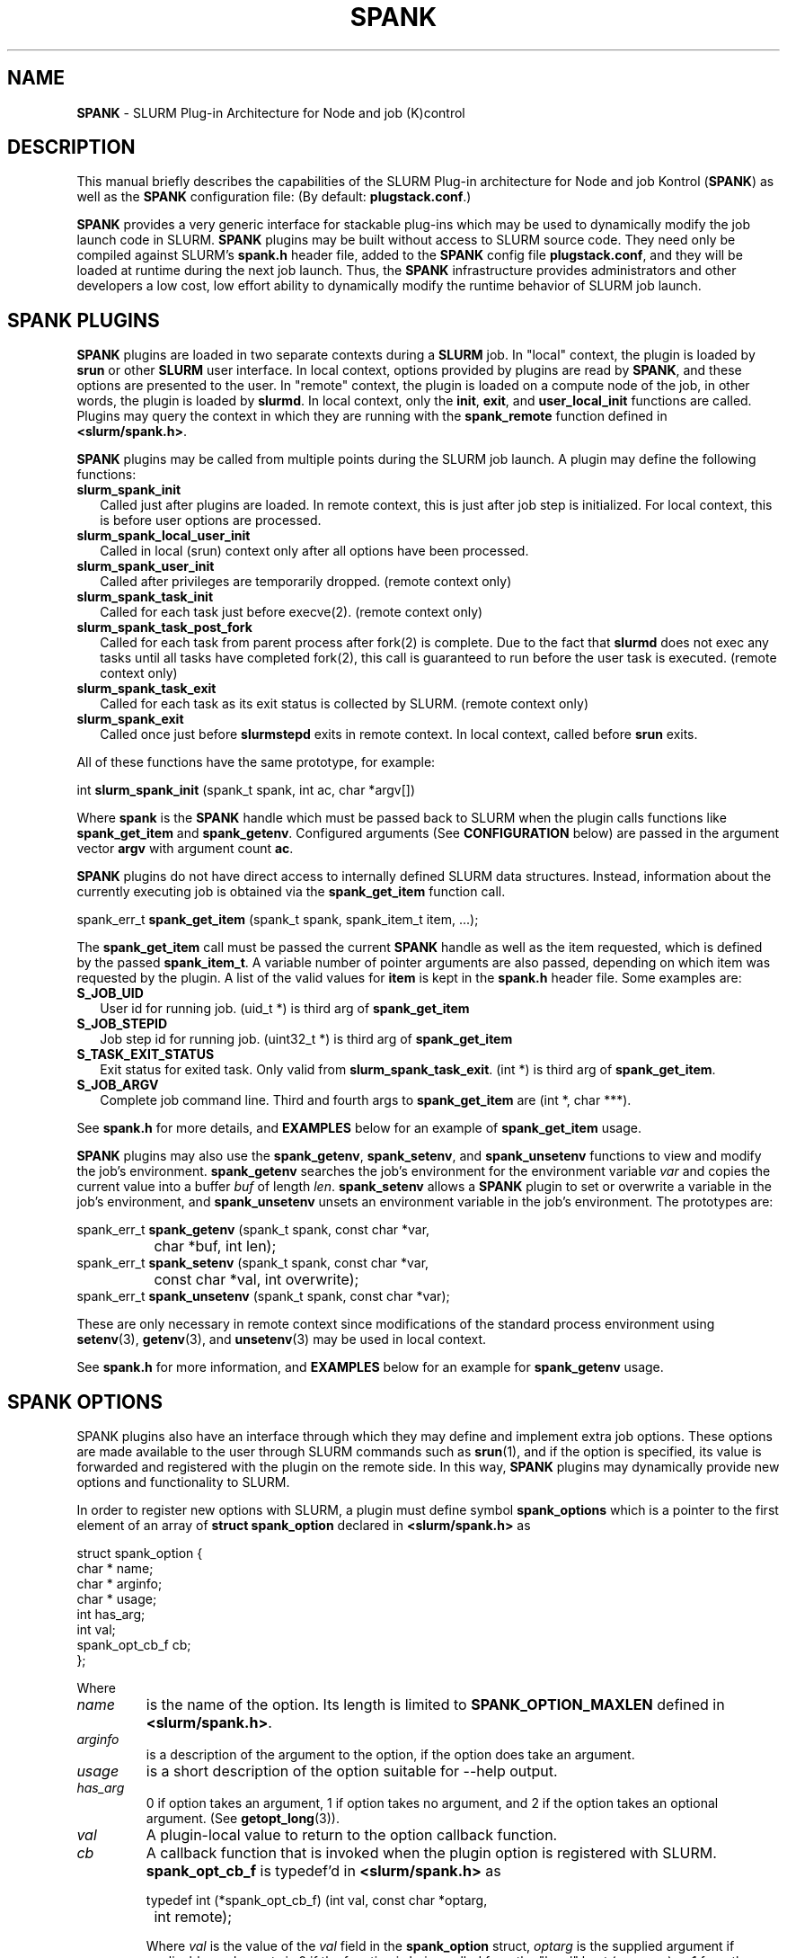 .TH "SPANK" "8" "May 2006" "SPANK" "SLURM plug-in architecture for Node and job (K)control"
.SH "NAME"
\fBSPANK\fR \- SLURM Plug-in Architecture for Node and job (K)control 
.SH "DESCRIPTION"
This manual briefly describes the capabilities of the SLURM Plug-in
architecture for Node and job Kontrol (\fBSPANK\fR) as well as the \fBSPANK\fR
configuration file: (By default: \fBplugstack.conf\fP.)
.LP
\fBSPANK\fR provides a very generic interface for stackable plug-ins 
which may be used to dynamically modify the job launch code in
SLURM. \fBSPANK\fR plugins may be built without access to SLURM source
code. They need only be compiled against SLURM's \fBspank.h\fR header file,
added to the \fBSPANK\fR config file \fBplugstack.conf\fR,
and they will be loaded at runtime during the next job launch. Thus,
the \fBSPANK\fR infrastructure provides administrators and other developers
a low cost, low effort ability to dynamically modify the runtime
behavior of SLURM job launch.
.LP
.SH "SPANK PLUGINS"
\fBSPANK\fR plugins are loaded in two separate contexts during a 
\fBSLURM\fR job.  In "local" context, the plugin is loaded by \fBsrun\fR
or other \fBSLURM\fR user interface. In local context, options provided by 
plugins are read by \fBSPANK\fR, and these options are presented to the user. 
In "remote" context, the plugin is loaded on a compute node of the job,
in other words, the plugin is loaded by \fBslurmd\fR. In local context, only
the \fBinit\fR, \fBexit\fR, and \fBuser_local_init\fR functions are called.
Plugins may query the context in which they are running with the
\fBspank_remote\fR function defined in \fB<slurm/spank.h>\fR.
.LP
\fBSPANK\fR plugins may be called from multiple points during the SLURM job
launch. A plugin may define the following functions:
.TP 2
\fBslurm_spank_init\fR 
Called just after plugins are loaded. In remote context, this is
just after job step is initialized. For local context, this is before
user options are processed.
.TP
\fBslurm_spank_local_user_init\fR
Called in local (srun) context only after all options have been processed.
.TP
\fBslurm_spank_user_init\fR 
Called after privileges are temporarily dropped. (remote context only)
.TP
\fBslurm_spank_task_init\fR 
Called for each task just before execve(2). (remote context only)
.TP
\fBslurm_spank_task_post_fork\fR 
Called for each task from parent process after fork(2) is complete.
Due to the fact that \fBslurmd\fR does not exec any tasks until all
tasks have completed fork(2), this call is guaranteed to run before
the user task is executed. (remote context only)
.TP
\fBslurm_spank_task_exit\fR
Called for each task as its exit status is collected by SLURM. 
(remote context only)
.TP
\fBslurm_spank_exit\fR
Called once just before \fBslurmstepd\fR exits in remote context.
In local context, called before \fBsrun\fR exits.
.LP
All of these functions have the same prototype, for example:
.nf

   int \fBslurm_spank_init\fR (spank_t spank, int ac, char *argv[])

.fi
.LP
Where \fBspank\fR is the \fBSPANK\fR handle which must be passed back to
SLURM when the plugin calls functions like \fBspank_get_item\fR and
\fBspank_getenv\fR. Configured arguments (See \fBCONFIGURATION\fR
below) are passed in the argument vector \fBargv\fR with argument
count \fBac\fR.
.LP
\fBSPANK\fR plugins do not have direct access to internally defined SLURM 
data structures. Instead, information about the currently executing
job is obtained via the \fBspank_get_item\fR function call.
.nf

  spank_err_t \fBspank_get_item\fR (spank_t spank, spank_item_t item, ...);

.fi
The \fBspank_get_item\fR call must be passed the current \fBSPANK\fR
handle as well as the item requested, which is defined by the
passed \fBspank_item_t\fR. A variable number of pointer arguments are also
passed, depending on which item was requested by the plugin. A
list of the valid values for \fBitem\fR is kept in the \fBspank.h\fR header
file. Some examples are:
.TP 2
\fBS_JOB_UID\fR
User id for running job. (uid_t *) is third arg of \fBspank_get_item\fR
.TP
\fBS_JOB_STEPID\fR
Job step id for running job. (uint32_t *) is third arg of \fBspank_get_item\fR
.TP
\fBS_TASK_EXIT_STATUS\fR
Exit status for exited task. Only valid from \fBslurm_spank_task_exit\fR.
(int *) is third arg of \fBspank_get_item\fR.
.TP
\fBS_JOB_ARGV\fR
Complete job command line. Third and fourth args to \fBspank_get_item\fR
are (int *, char ***).
.LP
See \fBspank.h\fR for more details, and \fBEXAMPLES\fR below for an example
of \fBspank_get_item\fR usage.
.LP
\fBSPANK\fR plugins may also use the \fBspank_getenv\fR,
\fBspank_setenv\fR, and \fBspank_unsetenv\fR functions to
view and modify the job's environment. \fBspank_getenv\fR
searches the job's environment for the environment variable
\fIvar\fR and copies the current value into a buffer \fIbuf\fR
of length \fIlen\fR.  \fBspank_setenv\fR allows a \fBSPANK\fR
plugin to set or overwrite a variable in the job's environment,
and \fBspank_unsetenv\fR unsets an environment variable in
the job's environment. The prototypes are: 
.nf

 spank_err_t \fBspank_getenv\fR (spank_t spank, const char *var, 
		           char *buf, int len);
 spank_err_t \fBspank_setenv\fR (spank_t spank, const char *var, 
		           const char *val, int overwrite);
 spank_err_t \fBspank_unsetenv\fR (spank_t spank, const char *var);
.fi
.LP
These are only necessary in remote context since modifications of
the standard process environment using \fBsetenv\fR(3), \fBgetenv\fR(3),
and \fBunsetenv\fR(3) may be used in local context.
.LP
See \fBspank.h\fR for more information, and \fBEXAMPLES\fR below for an example
for \fBspank_getenv\fR usage.
.SH "SPANK OPTIONS"
.LP
SPANK plugins also have an interface through which they may define
and implement extra job options. These options are made available to
the user through SLURM commands such as \fBsrun\fR(1), and if the
option is specified, its value is forwarded and registered with
the plugin on the remote side. In this way, \fBSPANK\fR plugins
may dynamically provide new options and functionality to SLURM.
.LP
In order to register new options with SLURM, a plugin must 
define symbol \fBspank_options\fR which is a pointer to the
first element of an array of \fBstruct spank_option\fR declared
in \fB<slurm/spank.h>\fR as
.nf

   struct spank_option {
      char *         name;    
      char *         arginfo;
      char *         usage; 
      int            has_arg;
      int            val;    
      spank_opt_cb_f cb;     
   };

.fi
.LP
Where
.TP
.I name
is the name of the option. Its length is limited to \fBSPANK_OPTION_MAXLEN\fR
defined in \fB<slurm/spank.h>\fR.
.TP
.I arginfo
is a description of the argument to the option, if the option does take
an argument.
.TP
.I usage
is a short description of the option suitable for \-\-help output.
.TP 
.I has_arg
0 if option takes an argument, 1 if option takes no argument, and
2 if the option takes an optional argument. (See \fBgetopt_long\fR(3)).
.TP
.I val
A plugin-local value to return to the option callback function.
.TP
.I cb
A callback function that is invoked when the plugin option is
registered with SLURM. \fBspank_opt_cb_f\fR is typedef'd in 
\fB<slurm/spank.h>\fR as 
.nf

  typedef int (*spank_opt_cb_f) (int val, const char *optarg, 
		                 int remote);

.fi
Where \fIval\fR is the value of the \fIval\fR field in the \fBspank_option\fR
struct, \fIoptarg\fR is the supplied argument if applicable, and \fIremote\fR
is 0 if the function is being called from the "local" host (e.g. srun) or
1 from the "remote" host (slurmd).
.LP
The last element of the array must filled with zeros. A
\fBSPANK_OPTIONS_TABLE_END\fR macro is defined in \fB<slurm/spank.h>\fR
for this purpose.
.LP
When an option is provided by the user on the local side, \fBSLURM\fR will 
immediately invoke the option's callback with \fIremote\fR=0. This
is meant for the plugin to do local sanity checking of the option before
the value is sent to the remote side during job launch. If the argument
the user specified is invalid, the plugin should issue an error and
issue a non-zero return code from the callback.
.LP
On the remote side, options and their arguments are registered just
after \fBSPANK\fR plugins are loaded and before the \fBspank_init\fR
handler is called. This allows plugins to modify behavior of all plugin
functionality based on the value of user-provided options.
(See EXAMPLES below for a plugin that registers an option with \fBSLURM\fR).

.SH "CONFIGURATION"
.LP
The default \fBSPANK\fR plug-in stack configuration file is
\fBplugstack.conf\fR in the same directory as \fBslurm.conf\fR(5),
though this may be changed via the SLURM config parameter
\fIPlugStackConfig\fR. The config file lists \fBSPANK\fR plugins,
one per line, along with whether the plugin is \fIrequired\fR or
\fIoptional\fR, and any global arguments that are to be passed to
the plugin for runtime configuration.  Comments are preceded with '#' 
and extend to the end of the line.  If the configuration file
is missing or empty, it will simply be ignored.
.LP
The format of each non-comment line in the configuration file is:
\fB
.nf

  required/optional   plugin   arguments

.fi
\fR For example:
.nf

  optional /usr/lib/slurm/test.so

.fi
Tells \fBslurmd\fR to load the plugin \fBtest.so\fR passing no arguments.
If a \fBSPANK\fR plugin is \fIrequired\fR, then failure of any of the
plugin's functions will cause \fBslurmd\fR to terminate the job, while
\fIoptional\fR plugins only cause a warning.
.LP
If a fully-qualified path is not specified for a plugin, then the
currently configure \fIPluginDir\fR in \fBslurm.conf\fR(5) is searched.
.LP
\fBSPANK\fR plugins are stackable, meaning that more than one plugin may
be placed into the config file. The plugins will simply be called
in order, one after the other, and appropriate action taken on
failure given that state of the plugin's \fIoptional\fR flag.
.LP
The \fBSPANK\fR config file is re-read on each job launch, so editing
the config file will not affect running jobs. However care should
be taken so that a partially edited config file is not read by a
launching job.  
.SH "EXAMPLES"
.LP
Simple \fBSPANK\fR config file:
.nf

#
# SPANK config file
#
# required?       plugin                     args
#
optional          renice.so                  min_prio=-10
required          /usr/lib/slurm/test.so     

.fi
.LP
The following is a simple \fBSPANK\fR plugin to modify the nice value
of job tasks. This plugin adds a --renice=[prio] option to srun which
users can use to set the priority of all remote tasks. Priority may
also be specified via a SLURM_RENICE environment variable. A minimum
priority may be established via a "min_prio" parameter in \fBplugstack.conf\fR
(See above for example).
.nf

/*  
 *   To compile:
 *    gcc -shared -o renice.so renice.c
 *
 */
#include <sys/types.h>
#include <stdio.h>
#include <stdlib.h>
#include <unistd.h>
#include <string.h>
#include <sys/resource.h>

#include <slurm/spank.h>

/*
 * All spank plugins must define this macro for the SLURM plugin loader.
 */
SPANK_PLUGIN(renice, 1);

#define PRIO_ENV_VAR "SLURM_RENICE"
#define PRIO_NOT_SET 42

/*
 *  Minimum allowable value for priority. May be set globally
 *   via plugin option min_prio=<prio>
 */
static int min_prio = -20;

static int prio = PRIO_NOT_SET;

static int _renice_opt_process (int val, const char *optarg, int remote);
static int _str2prio (const char *str, int *p2int);

/*
 *  Provide a --renice=[prio] option to srun:
 */
struct spank_option spank_options[] =
{
    { "renice", "[prio]", "Re-nice job tasks to priority [prio].", 1, 0,
        (spank_opt_cb_f) _renice_opt_process
    },
    SPANK_OPTIONS_TABLE_END
};

/*
 *  Called from both srun and slurmd.
 */
int slurm_spank_init (spank_t sp, int ac, char **av)
{
    int i;

    for (i = 0; i < ac; i++) {
        if (strncmp ("min_prio=", av[i], 9) == 0) {
            const char *optarg = av[i] + 9;
            if (_str2prio (optarg, &min_prio) < 0) 
                slurm_error ("Ignoring invalid min_prio value: %s", av[i]);
        }
        else {
            slurm_error ("renice: Invalid option: %s", av[i]);
        }
    }

    if (!spank_remote (sp))
        slurm_verbose ("renice: min_prio = %d", min_prio);

    return (0);
}


int slurm_spank_task_post_fork (spank_t sp, int ac, char **av)
{
    pid_t pid;
    int taskid;

    if (prio == PRIO_NOT_SET) {
        /* 
         *  See if SLURM_RENICE env var is set by user
         */
        char val [1024];

        if (spank_getenv (sp, PRIO_ENV_VAR, val, 1024) != ESPANK_SUCCESS)
            return (0);

        if (_str2prio (val, &prio) < 0) {
            slurm_error ("Bad value for %s: %s", PRIO_ENV_VAR, optarg);
            return (-1);
        }

    if (prio < min_prio)
        slurm_error ("%s=%d not allowed, using min=%d", 
            PRIO_ENV_VAR, prio, min_prio);
    }

    if (prio < min_prio) 
        prio = min_prio;

    spank_get_item (sp, S_TASK_GLOBAL_ID, &taskid);
    spank_get_item (sp, S_TASK_PID, &pid);

    slurm_info ("re-nicing task%d pid %ld to %ld", taskid, pid, prio);

    if (setpriority (PRIO_PROCESS, (int) pid, (int) prio) < 0) {
        slurm_error ("setpriority: %m");
        return (-1);
    }

    return (0);
}

static int _str2prio (const char *str, int *p2int)
{
    long int l;
    char *p;

    l = strtol (str, &p, 10);
    if ((*p != '\0') || (l < -20) || (l > 20)) 
        return (-1);

    *p2int = (int) l;

    return (0);
}

static int _renice_opt_process (int val, const char *optarg, int remote)
{
    if (optarg == NULL) {
        slurm_error ("renice: invalid argument!");
        return (-1);
    }
        
    if (_str2prio (optarg, &prio) < 0) {
        slurm_error ("Bad value for --renice: %s", optarg);
        return (-1);
    }

    if (prio < min_prio) 
        slurm_error ("--renice=%d not allowed, will use min=%d", 
                     prio, min_prio);

    return (0);
}

.fi

.SH "COPYING"
Copyright (C) 2006 The Regents of the University of California.
Produced at Lawrence Livermore National Laboratory (cf, DISCLAIMER).
UCRL-CODE-217948.
.LP
This file is part of SLURM, a resource management program.
For details, see <http://www.llnl.gov/linux/slurm/>.
.LP
SLURM is free software; you can redistribute it and/or modify it under
the terms of the GNU General Public License as published by the Free
Software Foundation; either version 2 of the License, or (at your option)
any later version.
.LP
SLURM is distributed in the hope that it will be useful, but WITHOUT ANY
WARRANTY; without even the implied warranty of MERCHANTABILITY or FITNESS
FOR A PARTICULAR PURPOSE.  See the GNU General Public License for more
details.
.SH "FILES"
\fB/etc/slurm/slurm.conf\fR - SLURM configuration file.
.br
\fB/etc/slurm/plugstack.conf\fR - SPANK configuration file.
.br
\fB/usr/include/slurm/spank.h\fR - SPANK header file.
.SH "SEE ALSO"
.LP
\fBslurm.conf\fR(5)
